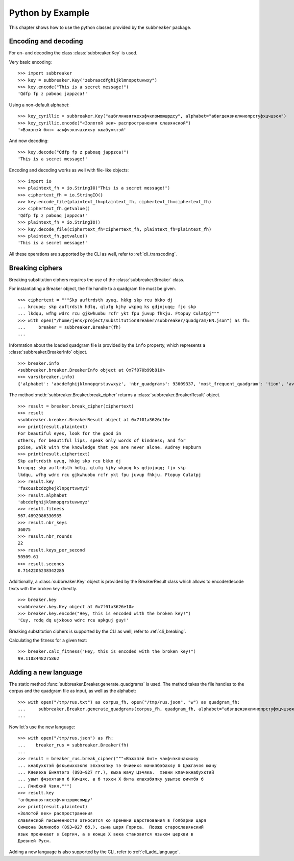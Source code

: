 
Python by Example
=================

This chapter shows how to use the python classes provided by the ``subbreaker``
package.

.. _py_transcoding:

Encoding and decoding
---------------------

For en- and decoding the class :class:`subbreaker.Key` is used.

Very basic encoding:

::

    >>> import subbreaker
    >>> key = subbreaker.Key("zebrascdfghijklmnopqtuvwxy")
    >>> key.encode("This is a secret message!")
    'Qdfp fp z paboaq jappzca!'

Using a non-default alphabet:

::

    >>> key_cyrillic = subbreaker.Key("ацбглинвятжехэфчкпзмоюшрдсу", alphabet="абвгдежзиклмнопрстуфхцчшэюя")
    >>> key_cyrillic.encode("«Золотой век» распространения славянской")
    '«Вэжэпэй бит» чакфчэкпчахихяу кжабухктэй'

And now decoding:

::

    >>> key.decode("Qdfp fp z paboaq jappzca!")
    'This is a secret message!'

Encoding and decoding works as well with file-like objects:

::

    >>> import io
    >>> plaintext_fh = io.StringIO("This is a secret message!")
    >>> ciphertext_fh = io.StringIO()
    >>> key.encode_file(plaintext_fh=plaintext_fh, ciphertext_fh=ciphertext_fh)
    >>> ciphertext_fh.getvalue()
    'Qdfp fp z paboaq jappzca!'
    >>> plaintext_fh = io.StringIO()
    >>> key.decode_file(ciphertext_fh=ciphertext_fh, plaintext_fh=plaintext_fh)
    >>> plaintext_fh.getvalue()
    'This is a secret message!'

All these operations are supported by the CLI as well, refer to
:ref:`cli_transcoding`.

.. _py_breaking:

Breaking ciphers
----------------

Breaking substitution ciphers requires the use of the
:class:`subbreaker.Breaker` class.

For instantiating a Breaker object, the file handle to a quadgram file must be
given.

::

    >>> ciphertext = """Skp auftrdsth uyuq, hkkg skp rcu bkko dj
    ... krcupq; skp auftrdsth hdlq, qlufg kjhy wkpoq ks gdjojuqq; fjo skp
    ... lkdqu, wfhg wdrc rcu gjkwhuobu rcfr ykt fpu juvup fhkju. Ftopuy Culatpj"""
    >>> with open("/home/jens/project/SubstitutionBreaker/subbreaker/quadgram/EN.json") as fh:
    ...     breaker = subbreaker.Breaker(fh)
    ...

Information about the loaded quadgram file is provided by the ``info``
property, which represents a :class:`subbreaker.BreakerInfo` object.

::

    >>> breaker.info
    <subbreaker.breaker.BreakerInfo object at 0x7f070b99b810>
    >>> vars(breaker.info)
    {'alphabet': 'abcdefghijklmnopqrstuvwxyz', 'nbr_quadgrams': 93609337, 'most_frequent_quadgram': 'tion', 'average_fitness': 21.48411689016491, 'max_fitness': 135.8}

The method :meth:`subbreaker.Breaker.break_cipher` returns a :class:`subbreaker.BreakerResult` object.

::

    >>> result = breaker.break_cipher(ciphertext)
    >>> result
    <subbreaker.breaker.BreakerResult object at 0x7f01a3626c10>
    >>> print(result.plaintext)
    For beautiful eyes, look for the good in
    others; for beautiful lips, speak only words of kindness; and for
    poise, walk with the knowledge that you are never alone. Audrey Hepburn
    >>> print(result.ciphertext)
    Skp auftrdsth uyuq, hkkg skp rcu bkko dj
    krcupq; skp auftrdsth hdlq, qlufg kjhy wkpoq ks gdjojuqq; fjo skp
    lkdqu, wfhg wdrc rcu gjkwhuobu rcfr ykt fpu juvup fhkju. Ftopuy Culatpj
    >>> result.key
    'faxousbcdzghejklnpqrtvwmyi'
    >>> result.alphabet
    'abcdefghijklmnopqrstuvwxyz'
    >>> result.fitness
    967.4892086330935
    >>> result.nbr_keys
    36075
    >>> result.nbr_rounds
    22
    >>> result.keys_per_second
    50509.61
    >>> result.seconds
    0.7142205238342285

Additionally, a :class:`subbreaker.Key` object is provided by the BreakerResult class
which allows to encode/decode texts with the broken key directly.

::

    >>> breaker.key
    <subbreaker.key.Key object at 0x7f01a3626e10>
    >>> breaker.key.encode("Hey, this is encoded with the broken key!")
    'Cuy, rcdq dq ujxkouo wdrc rcu apkguj guy!'

Breaking substitution ciphers is supported by the CLI as well, refer to
:ref:`cli_breaking`.

Calculating the fitness for a given text:

::

    >>> breaker.calc_fitness("Hey, this is encoded with the broken key!")
    99.1103448275862

.. _py_add_language:

Adding a new language
---------------------

The static method :func:`subbreaker.Breaker.generate_quadgrams` is used. The
method takes the file handles to the corpus and the quadgram file as input, as
well as the alphabet:

::

    >>> with open("/tmp/rus.txt") as corpus_fh, open("/tmp/rus.json", "w") as quadgram_fh:
    ...     subbreaker.Breaker.generate_quadgrams(corpus_fh, quadgram_fh, alphabet="абвгдежзиклмнопрстуфхцчшэюя")
    ...

Now let's use the new language:

::

    >>> with open("/tmp/rus.json") as fh:
    ...    breaker_rus = subbreaker.Breaker(fh)
    ...
    >>> result = breaker_rus.break_cipher("""«Вэжэпэй бит» чакфчэкпчахихяу
    ... кжабухктэй фякьеиххэкпя эпхэкяпку тэ бчиеихя юачкпбэбахяу б Цэжгачяя юачу
    ... Кяеиэха Бижятэгэ (893—927 гг.), кыха юачу Цэчяка.  Фэвни кпачэкжабухктяй
    ... увыт фчэхятаип б Кичцяс, а б тэхюи X бита кпахэбяпку увытэе юичтбя б
    ... Лчибхий Чзкя.""")
    >>> result.key
    'агбцлинвятжехэфчкпзршюсомду'
    >>> print(result.plaintext)
    «Золотой век» распространения
    славянской письменности относится ко времени царствования в Голбарии царя
    Симеона Великобо (893—927 бб.), сына царя Гориса.  Позже старославянский
    язык проникает в Сергич, а в конце X века становится языком церкви в
    Древней Руси.

Adding a new language is also supported by the CLI, refer to
:ref:`cli_add_language`.
